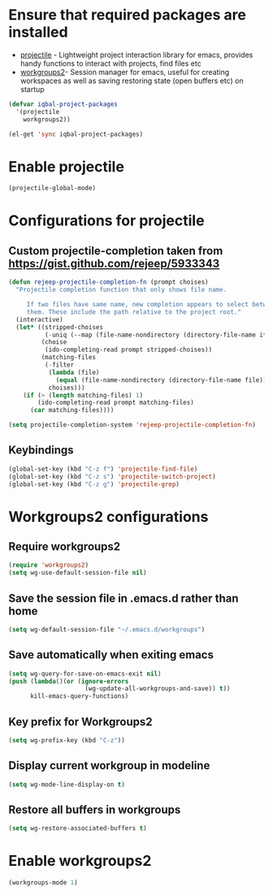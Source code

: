 * Ensure that required packages are installed
  + [[https://github.com/bbatsov/projectile][projectile]] - Lightweight project interaction library for emacs, provides
	             handy functions to interact with projects, find files etc
  + [[https://github.com/pashinin/workgroups2][workgroups2]]- Session manager for emacs, useful for creating workspaces as
	             well as saving restoring state (open buffers etc) on startup

  #+begin_src emacs-lisp
    (defvar iqbal-project-packages
      '(projectile
        workgroups2))
    
    (el-get 'sync iqbal-project-packages)
  #+end_src


* Enable projectile
  
  #+begin_src emacs-lisp
    (projectile-global-mode)
  #+end_src  


* Configurations for projectile
** Custom projectile-completion taken from [[https://gist.github.com/rejeep/5933343]]
   #+begin_src emacs-lisp
     (defun rejeep-projectile-completion-fn (prompt choises)
       "Projectile completion function that only shows file name.
           
          If two files have same name, new completion appears to select between
          them. These include the path relative to the project root."
       (interactive)
       (let* ((stripped-choises
               (-uniq (--map (file-name-nondirectory (directory-file-name it)) choises)))
              (choise
               (ido-completing-read prompt stripped-choises))
              (matching-files
               (-filter
                (lambda (file)
                  (equal (file-name-nondirectory (directory-file-name file)) choise))
                choises)))
         (if (> (length matching-files) 1)
             (ido-completing-read prompt matching-files)
           (car matching-files))))
     
     (setq projectile-completion-system 'rejeep-projectile-completion-fn)
   #+end_src
   
** Keybindings
   #+begin_src emacs-lisp
     (global-set-key (kbd "C-z f") 'projectile-find-file)
     (global-set-key (kbd "C-z s") 'projectile-switch-project)
     (global-set-key (kbd "C-z g") 'projectile-grep)
   #+end_src
   

* Workgroups2 configurations
** Require workgroups2
   #+begin_src emacs-lisp
     (require 'workgroups2)
     (setq wg-use-default-session-file nil)
   #+end_src   

** Save the session file in .emacs.d rather than home
   #+begin_src emacs-lisp
     (setq wg-default-session-file "~/.emacs.d/workgroups")
   #+end_src

** Save automatically when exiting emacs  
  #+begin_src emacs-lisp
    (setq wg-query-for-save-on-emacs-exit nil)
    (push (lambda()(or (ignore-errors
                         (wg-update-all-workgroups-and-save)) t))
          kill-emacs-query-functions)
  #+end_src

** Key prefix for Workgroups2
   #+begin_src emacs-lisp
     (setq wg-prefix-key (kbd "C-z"))    
   #+end_src

** Display current workgroup in modeline
   #+begin_src emacs-lisp
     (setq wg-mode-line-display-on t)
   #+end_src
** Restore all buffers in workgroups
   #+begin_src emacs-lisp
     (setq wg-restore-associated-buffers t)
   #+end_src

   
* Enable workgroups2
  
  #+begin_src emacs-lisp
    (workgroups-mode 1)
  #+end_src
